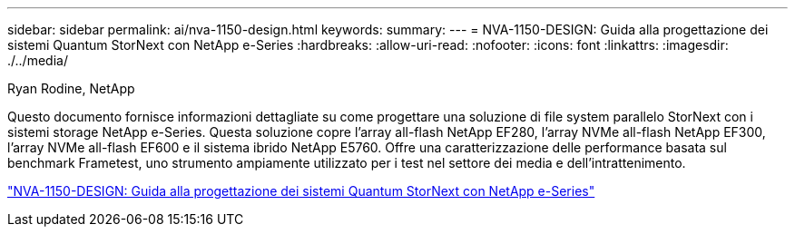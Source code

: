 ---
sidebar: sidebar 
permalink: ai/nva-1150-design.html 
keywords:  
summary:  
---
= NVA-1150-DESIGN: Guida alla progettazione dei sistemi Quantum StorNext con NetApp e-Series
:hardbreaks:
:allow-uri-read: 
:nofooter: 
:icons: font
:linkattrs: 
:imagesdir: ./../media/


Ryan Rodine, NetApp

[role="lead"]
Questo documento fornisce informazioni dettagliate su come progettare una soluzione di file system parallelo StorNext con i sistemi storage NetApp e-Series. Questa soluzione copre l'array all-flash NetApp EF280, l'array NVMe all-flash NetApp EF300, l'array NVMe all-flash EF600 e il sistema ibrido NetApp E5760. Offre una caratterizzazione delle performance basata sul benchmark Frametest, uno strumento ampiamente utilizzato per i test nel settore dei media e dell'intrattenimento.

link:https://www.netapp.com/pdf.html?item=/media/19426-nva-1150-design.pdf["NVA-1150-DESIGN: Guida alla progettazione dei sistemi Quantum StorNext con NetApp e-Series"^]
